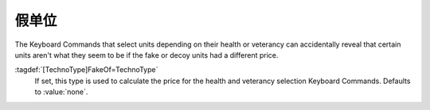 .. index:: TechnoTypes; Prevent selection keyboard commands to reveal information

假单位
====================

The Keyboard Commands that select units depending on their health or veterancy
can accidentally reveal that certain units aren't what they seem to be if the
fake or decoy units had a different price.

:tagdef:`[TechnoType]FakeOf=TechnoType`
  If set, this type is used to calculate the price for the health and veterancy
  selection Keyboard Commands. Defaults to :value:`none`.

.. versionadded:: 2.0
